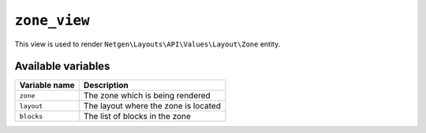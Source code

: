 ``zone_view``
=============

This view is used to render ``Netgen\Layouts\API\Values\Layout\Zone``
entity.

Available variables
-------------------

+---------------+--------------------------------------+
| Variable name | Description                          |
+===============+======================================+
| ``zone``      | The zone which is being rendered     |
+---------------+--------------------------------------+
| ``layout``    | The layout where the zone is located |
+---------------+--------------------------------------+
| ``blocks``    | The list of blocks in the zone       |
+---------------+--------------------------------------+

